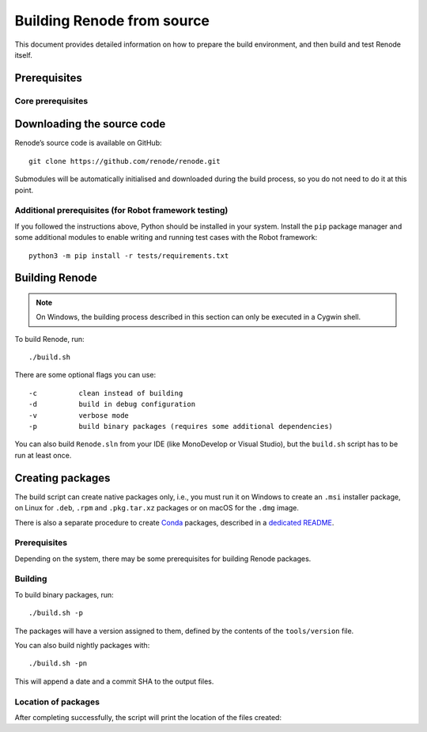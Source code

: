 .. _building-from-source:

Building Renode from source
===========================

This document provides detailed information on how to prepare the build environment, and then build and test Renode itself.

Prerequisites
-------------

Core prerequisites
++++++++++++++++++

.. tabs::

   .. group-tab:: Linux

      The following instructions have been tested on Ubuntu 16.04, however there should not be any major issues preventing you from using other (especially Debian-based) distributions as well.

      First, install the ``mono-complete`` package as per the installation instructions for various Linux distributions which can be found on `the Mono project website <https://www.mono-project.com/download/stable/#download-lin>`_.

      To install the remaining dependencies, use::

         sudo apt-get update
         sudo apt-get install git automake autoconf libtool g++ coreutils policykit-1 \
                      libgtk2.0-dev uml-utilities gtk-sharp2 python3

   .. group-tab:: macOS

      On macOS, the Mono package can be obtained by using `a download link on the Mono project website <https://download.mono-project.com/archive/mdk-latest-stable.pkg>`_.

      To install the remaining prerequisites, use::

         brew install binutils gnu-sed coreutils dialog
         xcode-select --install

      .. note::

         This requires `homebrew <https://brew.sh/>`_ to be installed in your system.

   .. group-tab:: Windows

      Building Renode on Windows is based on Cygwin and requires you to properly set up the system environment.

      .. rubric:: Cygwin

      1. Download `Cygwin installer <https://cygwin.com/setup-x86_64.exe>`_.
      2. Install it with an additional module: ``openssh``.

      .. rubric:: Git

      1. Download and install ``git`` as a **native** application.
         You can get it from `the official website <https://git-scm.com/downloads>`_.
         You can use either a regular installation or a portable version.
      2. Ensure the installation directory (``C:\Program Files\Git`` by default) is in the system ``PATH`` variable.
         The installer offers to install a subset of ``git`` tools in ``PATH``, this is the recommended option.

      .. note::

          Prior to cloning the repository on *Windows*, git has to be configured appropriately::

              git config --global core.autocrlf false
              git config --global core.symlinks true

      .. rubric:: Python 3

      1. Download and install **native** Windows Python 3 framework from `the Python website <https://www.python.org/downloads/>`_.

      .. note::

         Do not use the module provided by ``Cygwin``.
         If you have Cygwin's version of Python already installed, make sure that the native's version location is included at the beginning of Cygwin's PATH variable.

      2. Add location of the binaries (``C:\Program Files (x86)\Python38-32`` for a 32-bit version of Python 3.8 by default) to the system ``PATH`` variable.

      .. rubric:: C build tools

      1. Download ``MinGW-w64 8.1.0`` with the ``x86_64`` architecture, ``win32`` threads and ``sjlj`` exception handling from `the download site <https://sourceforge.net/projects/mingw-w64/files/Toolchains%20targetting%20Win64/Personal%20Builds/mingw-builds/8.1.0/threads-win32/sjlj/x86_64-8.1.0-release-win32-sjlj-rt_v6-rev0.7z>`_.
      2. Extract the downloaded package and add its ``mingw64\bin`` directory (for example ``C:\mingw-w64\x86_64-8.1.0-release-win32-sjlj-rt_v6-rev0\mingw64\bin``) to the system ``PATH`` variable.

      .. rubric:: C# build tools

      1. Download `VS Build Tools 2019 <https://visualstudio.microsoft.com/thank-you-downloading-visual-studio/?sku=BuildTools&rel=16>`_.
      2. Run the installer, select the *Visual Studio Build Tools 2019* product and click *Install* or *Modify*.
      3. Switch to the *Individual components* pane and select:

         * *.NET Framework 4.5 targeting pack* in section *.NET*,
         * *NuGet targets and build tasks* in section *Code tools*.

      4. Add the location of the binaries (``C:\Program Files (x86)\Microsoft Visual Studio\2019\BuildTools\MSBuild\Current\Bin\amd64`` by default) to the system ``PATH`` variable.

Downloading the source code
---------------------------

Renode’s source code is available on GitHub::

   git clone https://github.com/renode/renode.git

Submodules will be automatically initialised and downloaded during the build process, so you do not need to do it at this point.

Additional prerequisites (for Robot framework testing)
++++++++++++++++++++++++++++++++++++++++++++++++++++++

If you followed the instructions above, Python should be installed in your system.
Install the ``pip`` package manager and some additional modules to enable writing and running test cases with the Robot framework::

    python3 -m pip install -r tests/requirements.txt

Building Renode
---------------

.. note::

    On Windows, the building process described in this section can only be executed in a Cygwin shell.

To build Renode, run::

   ./build.sh

There are some optional flags you can use::

   -c          clean instead of building
   -d          build in debug configuration
   -v          verbose mode
   -p          build binary packages (requires some additional dependencies)

You can also build ``Renode.sln`` from your IDE (like MonoDevelop or Visual Studio), but the ``build.sh`` script has to be run at least once.

Creating packages
-----------------

The build script can create native packages only, i.e., you must run it on Windows to create an ``.msi`` installer package, on Linux for ``.deb``, ``.rpm`` and ``.pkg.tar.xz`` packages or on macOS for the ``.dmg`` image.

There is also a separate procedure to create `Conda <https://docs.conda.io/en/latest/>`_ packages, described in a `dedicated README <https://github.com/renode/renode/tree/master/tools/packaging/conda>`_.

Prerequisites
+++++++++++++

Depending on the system, there may be some prerequisites for building Renode packages.

.. tabs::

    .. group-tab:: Linux

        Run::

            sudo apt-get install ruby ruby-dev rpm 'bsdtar|libarchive-tools'
            sudo gem install fpm

    .. group-tab:: macOS

        No additional prerequisites for macOS.

    .. group-tab:: Windows

        .. note::

            On Windows 10, it is important to enable .NET 3.5 in the system before installing the WiX Toolset.

            The packaging process described in this section can only be executed in a Cygwin shell.

        1. Download and install the `WiX Toolset installer <https://wixtoolset.org/releases/>`_ (version at least 3.11).
        2. Add the ``zip`` package to Cygwin.

Building
++++++++

To build binary packages, run::

    ./build.sh -p

The packages will have a version assigned to them, defined by the contents of the ``tools/version`` file.

You can also build nightly packages with::

    ./build.sh -pn

This will append a date and a commit SHA to the output files.

Location of packages
++++++++++++++++++++

After completing successfully, the script will print the location of the files created:

.. tabs::

    .. group-tab:: Linux

       ``renode/output/packages/renode_<version>.{deb|rpm|tar.gz}``

    .. group-tab:: macOS

       ``renode/output/packages/renode_<version>.dmg``

    .. group-tab:: Windows

       ``renode/output/packages/renode_<version>.msi``
